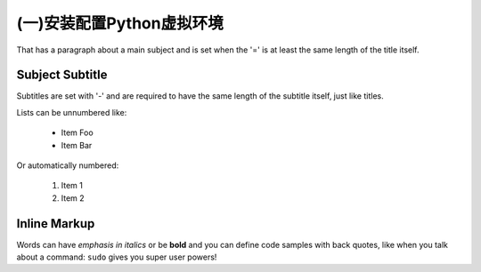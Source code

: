 (一)安装配置Python虚拟环境
=========================
That has a paragraph about a main subject and is set when the '='
is at least the same length of the title itself.
 
Subject Subtitle
----------------
Subtitles are set with '-' and are required to have the same length 
of the subtitle itself, just like titles.
 
Lists can be unnumbered like:
 
 * Item Foo
 * Item Bar
 
Or automatically numbered:
 
 #. Item 1
 #. Item 2
 
Inline Markup
-------------
Words can have *emphasis in italics* or be **bold** and you can define
code samples with back quotes, like when you talk about a command: ``sudo`` 
gives you super user powers!
